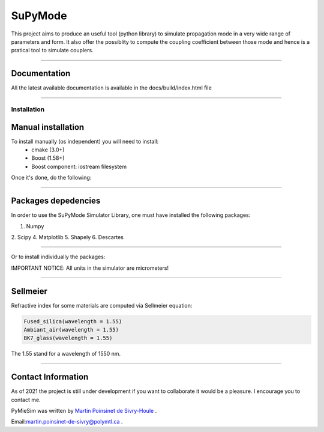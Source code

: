 SuPyMode
========


This project aims to produce an useful tool (python library) to simulate propagation mode in a very wide range of parameters and form.
It also offer the possiblity to compute the coupling coefficient between those mode and hence is a pratical tool to simulate couplers.


----

Documentation
**************

All the latest available documentation is available in the docs/build/index.html file


----


Installation
------------

Manual installation
*******************

To install manually (os independent) you will need to install:
    - cmake (3.0+)
    - Boost (1.58+) 
    - Boost component: iostream filesystem

Once it's done, do the following:

.. code-block::
    >>> git clone https://github.com/MartinPdeS/SuPyModes.git
    >>> cd SuPyModes && mkdir build && cd build
    >>> cmake ..
    >>> make install                    (Linux)
    >>> msbuild INSTALL.vcxproj         (from visual Studio powershell)



----

Packages depedencies
********************

In order to use the SuPyMode Simulator Library, one must have installed the following packages:


1. Numpy
2. Scipy
4. Matplotlib
5. Shapely
6. Descartes

----

Or to install individually the packages:

.. code-block:: python
    >>> pip3 install Numpy
    >>> pip3 install Scipy
    >>> pip3 install Pandas
    >>> pip3 install Matplotlib
    >>> pip3 install Shapely
    >>> pip3 install Descartes
    >>> git clone https://github.com/MartinPdeS/SuPyMode.git

    >>> sudo apt-get install gnuplot
    >>> sudo apt-get install libgnuplot-iostream-dev

    >>> cd SuPyMode && git submodule init && git submodule update
    >>> cd extern/eigen && mkdir build && cd build && cmake .. && make install && cd ..
    >>> cd extern/spectra && mkdir build && cd build && cmake .. && make install && cd ..
    >>> cmake .
    >>> make EigenSolver
    >>> python3 setup.py install -v




IMPORTANT NOTICE: All units in the simulator are micrometers!

----


Sellmeier
*********

Refractive index for some materials are computed via Sellmeier equation:

.. code-block:: python

    Fused_silica(wavelength = 1.55)
    Ambiant_air(wavelength = 1.55)
    BK7_glass(wavelength = 1.55)


The 1.55 stand for a wavelength of 1550 nm.

----


Contact Information
************************
As of 2021 the project is still under development if you want to collaborate it would be a pleasure. I encourage you to contact me.

PyMieSim was written by `Martin Poinsinet de Sivry-Houle <https://github.com/MartinPdS>`_  .

Email:`martin.poinsinet-de-sivry@polymtl.ca <mailto:martin.poinsinet-de-sivry@polymtl.ca?subject=PyMieSim>`_ .
